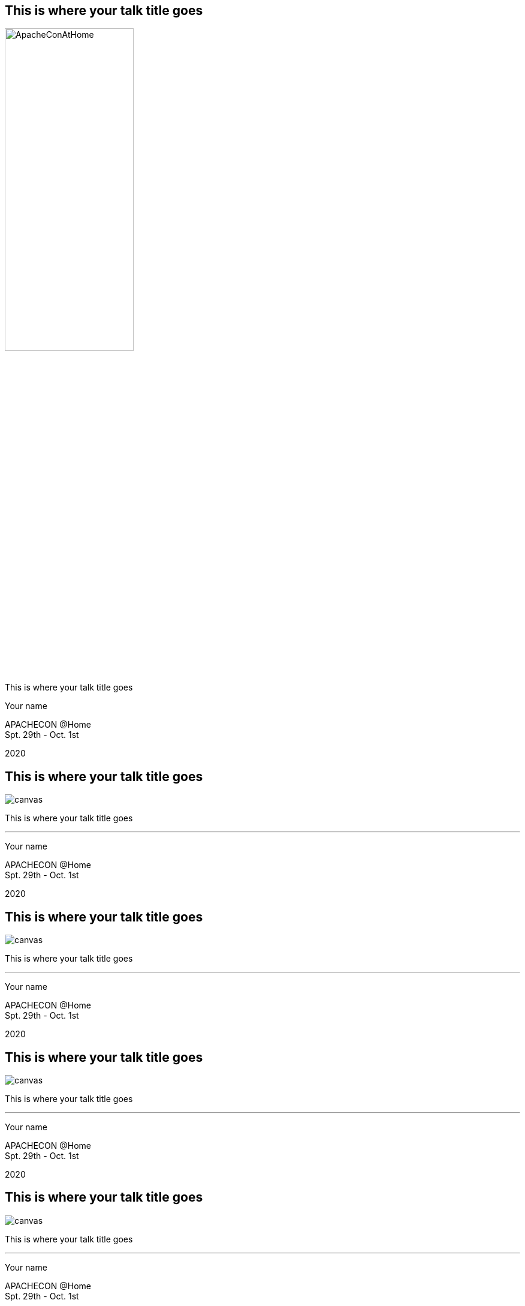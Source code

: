 ////

  Licensed to the Apache Software Foundation (ASF) under one or more
  contributor license agreements.  See the NOTICE file distributed with
  this work for additional information regarding copyright ownership.
  The ASF licenses this file to You under the Apache License, Version 2.0
  (the "License"); you may not use this file except in compliance with
  the License.  You may obtain a copy of the License at

      http://www.apache.org/licenses/LICENSE-2.0

  Unless required by applicable law or agreed to in writing, software
  distributed under the License is distributed on an "AS IS" BASIS,
  WITHOUT WARRANTIES OR CONDITIONS OF ANY KIND, either express or implied.
  See the License for the specific language governing permissions and
  limitations under the License.

////

:description: description
:keywords: keywords
:author: Your name
:talk: This is where your talk title goes
:conference: APACHECON @Home
:conference_eu: APACHECON EU
:conference_na: APACHECON NA
:conference_home: APACHECON @Home
:dates: Spt. 29th - Oct. 1st
:year: 2020

[%notitle]
== {talk}

[.leftlogo]
image:ApacheConAtHome.png[width=50%]

[.righttitle]
--
{talk}

{author}
--

[.conferenceName]
{conference_home} +
{dates}

[.year]
{year}

[%notitle]
== {talk}
image::AtHomeSpiceRack.jpg[canvas]

[.centered]
--
{talk}

'''

{author}
--

[.conferenceName]
{conference_home} +
{dates}

[.year]
{year}

[%notitle]
== {talk}
image::AtHomeDesktop.jpg[canvas]

[.centered]
--
{talk}

'''

{author}
--

[.conferenceName]
{conference_home} +
{dates}

[.year]
{year}

[%notitle]
== {talk}
image::AtHomeDesktopII.jpg[canvas]

[.centered]
--
{talk}

'''

{author}
--

[.conferenceName]
{conference_home} +
{dates}

[.year]
{year}

[%notitle]
== {talk}
image::AtHomeOutside.jpg[canvas]

[.centered]
--
{talk}

'''

{author}
--

[.conferenceName]
{conference_home} +
{dates}

[.year]
{year}

== Simple Slide
* one
* two
* three

[.notes]
--
Speaker notes go here
--

== Sub Points
* one
** and this
** and more
* two
* three


== Styles and Custom Styles
Text can be **bold**, __italic__, [.big]#big# or [.small]#small#

== Image
image::ApacheConAtHome.png[]

== Two Columns
[.twocolumns]
--
* one
* two
* three

image::ApacheConAtHome.png[]
--

== Command Line
monospace text - find and copy all the images! +
`find . -name "*.jpg" -exec cp {} images \;`

== Java Code

[source,java]
----
public class HelloWorld {

    public static void main(String[] args) {
        System.out.println("Hello, World");
    }
}
----


== Optional Slides
Press down arrow to see the optional slide.

=== Optional Slide
This is an optional slide.

== Quote
[quote, Albert Einstein]
A person who never made a mistake never tried anything new.

== Passthrough
Anything in a passthrough  is passed to the output unprocessed so you can include raw HTML and Javascript.

++++
<p>This is a <b>HTML</b> paragraph</p>
++++


== Apache Training Project

These slides are part of the Apache Training project.
https://training.apache.org
